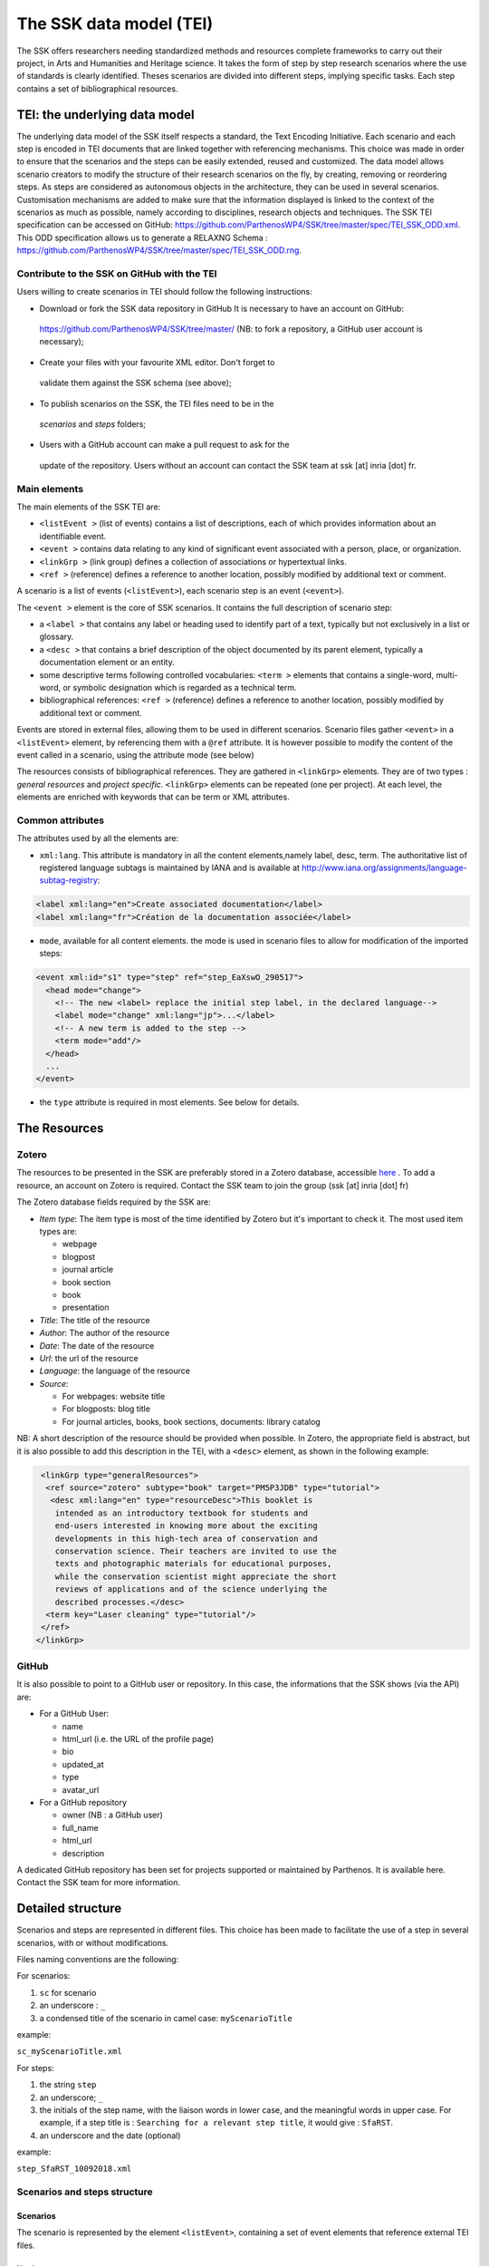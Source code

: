 .. _reTEI:

========================
The SSK data model (TEI)
========================

The SSK offers researchers needing standardized methods and resources
complete frameworks to carry out their project, in Arts and Humanities
and Heritage science. It takes the form of step by step research
scenarios where the use of standards is clearly identified. Theses
scenarios are divided into different steps, implying specific tasks.
Each step contains a set of bibliographical resources.

TEI: the underlying data model
==============================

The underlying data model of the SSK itself respects a standard, the
Text Encoding Initiative. Each scenario
and each step is encoded in TEI documents that are linked together with
referencing mechanisms. This choice was made in order to ensure that the
scenarios and the steps can be easily extended, reused and customized.
The data model allows scenario creators to modify the structure of their
research scenarios on the fly, by creating, removing or reordering
steps. As steps are considered as autonomous objects in the
architecture, they can be used in several scenarios. Customisation
mechanisms are added to make sure that the information displayed is
linked to the context of the scenarios as much as possible, namely
according to disciplines, research objects and techniques.
The SSK TEI specification can be accessed on GitHub: https://github.com/ParthenosWP4/SSK/tree/master/spec/TEI_SSK_ODD.xml.
This ODD specification allows us to generate a RELAXNG Schema : https://github.com/ParthenosWP4/SSK/tree/master/spec/TEI_SSK_ODD.rng.

Contribute to the SSK on GitHub with the TEI
--------------------------------------------

Users willing to create scenarios in TEI should follow the following
instructions:

-  Download or fork the SSK data repository in GitHub It is necessary to have an account on GitHub:
  `https://github.com/ParthenosWP4/SSK/tree/master/ <https://github.com/ParthenosWP4/SSK/tree/master/spec/TEI_SSK_ODD.xml>`__
  (NB: to fork a repository, a GitHub user account is necessary);

-  Create your files with your favourite XML editor. Don't forget to
  validate them against the SSK schema (see above);

-  To publish scenarios on the SSK, the TEI files need to be in the
  *scenarios* and *steps* folders;

-  Users with a GitHub account can make a pull request to ask for the
  update of the repository. Users without an account can contact the
  SSK team at ssk [at] inria [dot] fr.

Main elements
-------------

The main elements of the SSK TEI are:

-  ``<listEvent >`` (list of events) contains a list of
   descriptions, each of which provides information about an
   identifiable event.
-  ``<event >`` contains data relating to any kind of
   significant event associated with a person, place, or organization.
-  ``<linkGrp >`` (link group) defines a collection of
   associations or hypertextual links.
-  ``<ref >`` (reference) defines a reference to another
   location, possibly modified by additional text or comment.

A scenario is a list of events (``<listEvent>``), each scenario step is an event (``<event>``).

The ``<event >`` element is the core of SSK scenarios. It contains the full description of scenario step:

- a ``<label >`` that contains any label or heading used to identify part of a text, typically but not exclusively in a list or glossary.
- a ``<desc >`` that contains a brief description of the object documented by its parent element, typically a documentation element or an entity.
- some descriptive terms following controlled vocabularies: ``<term >`` elements that contains a single-word, multi-word, or symbolic designation which is regarded as a technical term.
- bibliographical references: ``<ref >`` (reference) defines a reference to another location, possibly modified by additional text or comment.

Events are stored in external files, allowing them to be used in different scenarios.
Scenario files gather ``<event>`` in a ``<listEvent>`` element, by referencing them with a ``@ref`` attribute.
It is however possible to modify the content of the event called in a scenario, using the attribute mode (see below)

The resources consists of bibliographical references. They are gathered
in ``<linkGrp>`` elements. They are of two types : `general resources` and
`project specific`. ``<linkGrp>`` elements can be repeated (one per project). At
each level, the elements are enriched with keywords that can be term or
XML attributes.

Common attributes
-----------------

The attributes used by all the elements are:

* ``xml:lang``. This attribute is mandatory in all the content elements,namely label, desc, term. The authoritative list of registered language subtags is maintained by IANA and is available at http://www.iana.org/assignments/language-subtag-registry:

.. code-block:: xml

  <label xml:lang="en">Create associated documentation</label>
  <label xml:lang="fr">Création de la documentation associée</label>

* ``mode``, available for all content elements. the mode is used in scenario files to allow for modification of the imported steps:

.. code-block:: xml

  <event xml:id="s1" type="step" ref="step_EaXswO_290517">
    <head mode="change">
      <!-- The new <label> replace the initial step label, in the declared language-->
      <label mode="change" xml:lang="jp">...</label>
      <!-- A new term is added to the step -->
      <term mode="add"/>
    </head>
    ...
  </event>

* the ``type`` attribute is required in most elements. See below for details.

The Resources
=============

Zotero
------

The resources to be presented in the SSK are preferably stored in a Zotero
database, accessible  `here <https://www.zotero.org/groups/427927/ssk-parthenos>`_ . To add a resource, an account
on Zotero is required. Contact the SSK team to join the group (ssk [at]
inria [dot] fr)

The Zotero database fields required by the SSK are:

* `Item type`: The item type is most of the time identified by Zotero but it's important to check it. The most used item types are:

  * webpage
  * blogpost
  * journal article
  * book section
  * book
  * presentation

* `Title`: The title of the resource
* `Author`: The author of the resource
* `Date`: The date of the resource
* `Url`: the url of the resource
* `Language`: the language of the resource
* `Source`:

  * For webpages: website title
  * For blogposts: blog title
  * For journal articles, books, book sections, documents: library catalog

NB: A short description of the resource should be provided when
possible. In Zotero, the appropriate field is abstract, but it is also
possible to add this description in the TEI, with a ``<desc>`` element, as
shown in the following example:

.. code-block:: xml

  <linkGrp type="generalResources">
   <ref source="zotero" subtype="book" target="PM5P3JDB" type="tutorial">
    <desc xml:lang="en" type="resourceDesc">This booklet is
     intended as an introductory textbook for students and
     end-users interested in knowing more about the exciting
     developments in this high-tech area of conservation and
     conservation science. Their teachers are invited to use the
     texts and photographic materials for educational purposes,
     while the conservation scientist might appreciate the short
     reviews of applications and of the science underlying the
     described processes.</desc>
   <term key="Laser cleaning" type="tutorial"/>
  </ref>
 </linkGrp>

GitHub
------

It is also possible to point to a GitHub user or repository. In this
case, the informations that the SSK shows (via the API) are:

* For a GitHub User:

  * name
  * html\_url (i.e. the URL of the profile page)
  * bio
  * updated\_at
  * type
  * avatar\_url

* For a GitHub repository

  * owner (NB : a GitHub user)
  * full\_name
  * html\_url
  * description

A dedicated GitHub repository has been set for projects supported or
maintained by Parthenos. It is available here. Contact the SSK team for
more information.

Detailed structure
==================

Scenarios and steps are represented in different files. This choice has
been made to facilitate the use of a step in several scenarios, with or
without modifications.

Files naming conventions are the following:

For scenarios:

#. ``sc`` for scenario
#. an underscore : ``_``
#. a condensed title of the scenario in camel case: ``myScenarioTitle``

example:

``sc_myScenarioTitle.xml``

For steps:

#. the string ``step``
#. an underscore; ``_``
#. the initials of the step name, with the liaison words in lower case, and the meaningful words in upper case. For example, if a step title is : ``Searching for a relevant step title``, it would give : ``SfaRST``.
#. an underscore and the date (optional)

example:

``step_SfaRST_10092018.xml``

Scenarios and steps structure
-----------------------------

Scenarios
~~~~~~~~~

The scenario is represented by the element ``<listEvent>``, containing a set of event elements that reference external TEI files.

Header
^^^^^^

The structure of the Scenario header is as follows:

.. code-block:: xml

  <TEI type="scenario" xmlns="http://www.tei-c.org/ns/1.0">
    <teiHeader>
      <fileDesc>
        <titleStmt>
          <title>
          <!-- Title of the tei document, not title of the scenario -->
          </title>
          <author>
            <persName>...</persName>
            <affiliation>...</affiliation>
          </author>
          <sponsor>PARTHENOS</sponsor>
        </titleStmt>
        <publicationStmt>
          <authority>...</authority>
          <availability>
            <licence target="http://creativecommons.org/licenses/by/4.0/">
              <p>The Creative Commons Attribution 4.0 Unported
              (CC BY 4.0) Licence applies to this document.</p>
            </licence>
          </availability>
        </publicationStmt>
        <sourceDesc>
          <p>Created from scratch</p>
        </sourceDesc>
      </fileDesc>
      <revisionDesc>
        <change>
        <!-- Only for major changes: addition of an author, of a step, etc. -->
        </change>
      </revisionDesc>
    </teiHeader>
    ...
  </TEI>

The scenario header includes the following data elements:

  * the title of the document (which is not the title of the scenario)
  * the authors of the scenarios
  * the major modifications

Structure
^^^^^^^^^

In a scenario file, ``<event>`` elements are used as pointers to link to full
event elements stored in external files.

.. code-block:: xml

  <listEvent>
    <event xml:id="s1" type="step" ref="step_EaXswO_290517"/>
    <event xml:id="s2" type="step" ref="step_Eprimrf_300517"/>
    <event xml:id="s3" type="step" ref="step_Cad_300517"/>
    <event xml:id="s4" type="step" ref="step_Tdats_300517"/>
    <event xml:id="s5" type="step" ref="step_Sapditnf_300517"/>
  </listEvent>

It is also possible to refer to another scenario, that will be entirely
(or partially by using parameters - see below) include in the described
scenario.

.. code-block:: xml

  <listEvent>
    <event type="scenario" ref="SSK_digitization.xml"/>
    <event xml:id="s1" type="step" ref="step_KedKep_170717"/>
    ...
  </listEvent>

It is possible to modify the content of an existing step directly in the
scenario file. See the advanced features for more information.

Steps
~~~~~

Step files record the full description of the scenario step. Several elements have the same meaning and behaviour than those in scenario files.
The main difference is the content of the ``<event>`` element.

header
^^^^^^

The structure of the step header is as follows:

.. code-block:: xml

  <TEI type="step" xmlns="http://www.tei-c.org/ns/1.0">
  <teiHeader>
  <fileDesc>
   <titleStmt>
    <title>
  <!-- title of the file, not title of the step -->
    </title>
    <author>
     <persName>Charles Riondet</persName>
     <affiliation>Inria</affiliation>
    </author>
   </titleStmt>
   <publicationStmt>
    <authority>Parthenos</authority>
    <availability>
     <licence target="http://creativecommons.org/licenses/by/4.0/">
      <p>The Creative Commons Attribution 4.0 Unported
             (CC BY 4.0) Licence applies to this document.</p>
     </licence>
    </availability>
   </publicationStmt>
   <sourceDesc>
    <p>Created from scratch</p>
   </sourceDesc>
  </fileDesc>
  <revisionDesc>
   <change/>
  </revisionDesc>
  </teiHeader> ...
  </TEI>

The step header includes the following data elements:

* the title of the document
* the author of the step
* the major modification

structure
^^^^^^^^^

The main components of a ``<event>`` element are the description of the event, and the
resources related to it. The description is recorded in the elements
``head`` (see below) and ``desc`` and the resources are contained by
one or several ``linkGrp``.

Content of scenarios and steps
------------------------------

.. _head:

head
~~~~

The TEI ``head`` element record the title of a scenario or a step.

The attribute ``xml:lang`` is mandatory. The element ``head`` can be repeated to
give as many translated versions as possible. Create associated
documentation

.. _desc:

desc
~~~~

The element ``desc`` is used in two ways for the description of the scenarios and the steps. The distinction is made with the attribute ``type``

* When the value of type is `definition`, the content of desc is a short text describing the scenario or the step
* When the value of type is `term`, the content of desc is a set of term elements

.. _term:

term
~~~~

``term`` elements are used to tag the scenarios, the steps and the resources, according to the SSK taxonomies, that are:

* Tadirah activities, objects and techniques
* the Dariah-IT Standard Knowledge base
* aureHAL disciplines

Functioning
^^^^^^^^^^^

These taxonomies are declared with the attributes ``type`` and ``source``. The
attributes of ``<term>`` elements are:

* The ``type`` attribute gives an information about the kind of term used. Its values are

  * standard: the key gives the id of a standard referenced in the **SSK standard Knowledge base**
  * activity: the value of key is taken from the **Tadirah** ontology, research activities section
  * object: the value of key is taken from the **Tadirah** ontology, research objects section
  * technique: the value of key is taken from the **Tadirah** ontology, research techniques section
  * discipline, taken from the **aureHAL** taxonomy

* The ``source`` attribute sets a reference link for the taxonomy.
* The ``key`` attribute gives either an URI when the label of the term can be taken from or directly a label

.. _vocabs:

Taxonomies
^^^^^^^^^^

Tadirah activities
''''''''''''''''''

the activities must be chosen in the following list (only pick between
the second level values):

* Capture

  * Conversion
  * Data Recognition
  * Discovering
  * Gathering
  * Imaging
  * Recording
  * Transcription

* Creation

  * Designing
  * Programming
  * Translation
  * Web development
  * Writing

* Enrichment

  * Annotating
  * Cleanup
  * Editing

* Analysis

  * Content Analysis
  * Network Analysis
  * Relational Analysis
  * Spatial Analysis
  * Structural Analysis
  * Stylistic Analysis
  * Visualization

* Interpretation

  * Contextualizing
  * Modeling
  * Theorizing

* Storage

  * Archiving
  * Identifying
  * Organizing
  * Preservation

* Dissemination

  * Collaboration
  * Commenting
  * Communicating
  * Crowdsourcing
  * Publishing
  * Sharing

* Meta-Activities

  * Assessing
  * Community Building
  * Give Overview
  * Project Management
  * Teaching / Learning

Tadirah techniques
''''''''''''''''''

The Tadirah techniques are the following :

- Bit Stream Preservation

-  Brainstorming

-  Browsing

-  Cluster Analysis

-  Collocation Analysis

-  Commenting

-  Concordancing

-  Debugging

-  Distance Measures

-  Durable Persistent Media

-  Emulation

-  Encoding

-  Gamification

-  Georeferencing

-  Information Retrieval

-  Linked Open Data

-  Machine Learning

-  Mapping

-  Migration

-  Named Entity Recognition

-  Open Archival Information Systems

-  Pattern Recognition

-  Photography

-  POS-Tagging

-  Preservation Metadata

-  Principal Component Analysis

-  Replication

-  Scanning

-  Searching

-  Sentiment Analysis

-  Sequence Alignment

-  Technology Preservation

-  Topic Modeling

-  Versioning

-  Web Crawling

-  Text Mining


TaDIRAH Objects
'''''''''''''''

The TaDIRAH objects vocabulary contains 36 types of research objects,
including the most common used by Arts and Humanities scholars.

-  Artifacts

-  Bibliographic Listings

-  Code

-  Computers

-  Curricula

-  Digital Humanities

-  Data

-  File

-  Images

-  Images (3D)

-  Infrastructure

-  Interaction

-  Language

-  Link

-  Literature

-  Manuscript

-  Map

-  Metadata

-  Methods

-  Multimedia

-  Multimodal

-  Named Entities

-  Persons

-  Projects

-  Research

-  Research Process

-  Research Results

-  Sheet Music

-  Software

-  Sound

-  Standards

-  Text

-  Text Bearing Objects

-  Tools

-  Video

-  VREs

aureHAL disciplines
'''''''''''''''''''

The disciplines must be chosen in the following list:

- Biological anthropology

- Social Anthropology and ethnology

-  Archaeology and Prehistory

-  Architecture, space management

-  Art and art history

-  Classical studies

-  Demography

-  Law

-  Economies and finances

-  Education

-  Environmental studies

-  Gender studies

-  Geography

-  Management

-  History, Philosophy and Sociology of Sciences

-  History

-  Communication sciences

-  Linguistics

-  Literature

-  Cultural heritage and museology

-  Musicology and performing arts

-  Philosophy

-  Psychology

-  Religions

-  Political science

-  Sociology

-  Methods and statistics

Standards knowledge base
''''''''''''''''''''''''

The list of the standards already described in the Standards Knowledge
base can be found here. If you don’t find the standard you want, you can
create a description using this sample file and upload it here to the GitHub folder `standardsDesc <https://github.com/ParthenosWP4/SSK/tree/master/standardsDesc>`_.

Note that the value to indicate in the key is the value of the field
"standard\_abbr\_name". See below the sample file.

.. code-block:: xml

  <doc>
      <field name="id">33 (must be incremented by 1 for each new standard)</field>
      <field name="standard_abbr_name">Standard abbreviated Name
      This information will be used in the TEI file to refer to this description</field>
      <field name="standard_complete_name">Standard Complete name</field>
      <field name="standard_type">Two values: 'standard' OR 'method'.
      When describing a format, use 'standard',
      when describing a protocol or a set of techniques, use 'method'</field>
      <field name="standard_desc_eng">English Description</field>
      <field name="standard_desc_fr">French Description</field>
      <field name="standard_desc_deu">German Description</field>
      <field name="standard_desc_esp">Spanish Description</field>
      <field name="standard_data_type">select from: Horizontal->e.g. XML, CSV
      and vertical ->e.g. EDM</field>
      <field name="standard_link">http://link_to_standard_official_page.com</field>
      <field name="standard_tags">Tag1: example-> Classification</field>
      <field name="standard_tags">Tag2: example-> Human-history</field>
      <field name="standard_tags">Tag3: example-> Research Activities - Organizing</field>
      <field name="standard_tags">Tag4: example-> Research Objects - Digital Humanities</field>
      <field name="standard_resources">http://link_to_resource_about_the _standard.com</field>
  </doc>

.. _resources:

linkGrp
~~~~~~~

``linkGrp`` is the container for the resources associated to a given step. It can have three attributes:

* The attribute ``type`` is required and can have two values:

  * `generalResources`: for resources that give general input about a standard, a protocol, ...
  * `projectResources`: for resources that show examples of real projects using the described standard, protocol, ...

*  When type has `projectResources` for value, two more attributes are required:

  * `source` for the name of the project mentioned
  * `corresp` for a url pointing to or identifying the project


.. code-block:: xml

  <linkGrp type="generalResources">
    <ref type="Report" source="zotero" target="ZQVB6CIP"/>
  </linkGrp>
  <linkGrp type="projectResources" source="CODATA" corresp="http://www.codata.org/">
    <ref type="Report" source="zotero" target="G4UPDPG3"/>
  </linkGrp>

.. _refs:

ref
~~~

The attributes for ref are type, subtype, source and target.

* The attribute type is required. Its values are taken from the Zotero item types, plus SSK specific values. Possible values are:

  * spec: the specification, of a standard for instance.
  * report: technical reports
  * blog: blog posts
  * tutorial: tutorials or guidelines
  * script: Scripts and code samples
  * paper: Scholarly papers
  * library: Computing libraries
  * tool: a link to a service or a software useful for a given step.
  * database:
  * method
  * bibliography
  * schema

*  the source attribute in ref is used by the SSK to record where the full information about the resource is stored, and that the SSK queries. The values are a semi-closed list. The source attribute has for possible values:

  * zotero: The Parthenos WP4 Zotero library: WP4 Zotero Library
  * github: resources hosted in a GitHub repository, preferably the Parthenos WP4 repository, but not exclusively
  * isidore: resources described in the platform of search Isidore dedicated to Humanities and Social Sciences.

* The target attribute specifies the destination of the reference with an URI.


.. code-block:: xml

  <ref type="spec" subtype="standard" target="http://zotero.org/groups/427927/items/BEVAWMPX"/>

param
~~~~~

See below the advanced features section

Advanced features
=================

.. _custom:

Customize a step or a scenario
------------------------------

It is possible to modify the content of a step directly in the scenario
file, for instance, modifying the label to contextualize it, or adding a
very specific resource. To do so, event and its children can be
specified with the mode attribute; with the possible following values:

- `change`
- `add`

.. code-block:: xml

  <event type="step" ref="step_EaXswO_290517">
   <head mode="add" xml:lang="jp">...</head>
   <desc type="definition" mode="change">...</desc>
   ...
  </event>

.. _param:

The parameters
--------------

When pointing to a step inside a scenario, it is possible to use
parameters to refine the behaviour of this step. This parametrization
uses the element ``<param>`` in ``<event>``. Two different uses are possible for the
moment, to refine the resources selection in a given step, or to
include some steps of a scenario in another scenario.

Parameter #1 : refine the resources
~~~~~~~~~~~~~~~~~~~~~~~~~~~~~~~~~~~

It is possible to select the resources to be displayed in a scenario.
The criteria are based on the taxonomies used by the SSK model :

- Tadirah Activities
- Tadirah techniques
- NEMO Data types
- aureHAL disciplines
- Standards

The element param contains an attribute name, that contains a formal name to identify on which taxonomy the parameter is applied. The possible values are :

-  activity

-  technique

-  datatype

-  discipline

-  standard

Another attribute value contains the term used to select the
wanted resources. In other words, in the example below, the resources
displayed would only be the ref that contains one or more term
elements with values "XML", "conversion" and "Text Bearing Objects".

.. code-block:: xml

  <event type="researchStep" ref="referencedStep">
   <label mode="replace">New label</label>
   <desc mode="replace">new description</desc>
   <!-- resources -->
   <param name="standard" value="XML"/>
   <param name="activity" value="conversion"/>
   <param name="technique" value="Text Bearing Objects"/> ...
  </event>

In this situation, all the following
resources would be selected.

.. code-block:: xml

  <ref type="code" target="// URL //">
   <term type="activity" source="tadirah" key="conversion"/>
   <term type="standard" key="XML"/>
  </ref>

  <ref type="code" target="// URL //">
   <term type="technique" source="tadirah" key="Text Bearing Objects"/>
   <term type="standard" key="XML"/>
  </ref>

  <ref type="code" target="// URL //">
   <term type="technique" source="tadirah" key="Text Bearing Objects"/>
   <term type="activity" source="tadirah" key="conversion"/>
  </ref>

  <ref type="code" target="URL">
   <term type="standard" key="XML"/>
  </ref>

Parameter #2 : include partially a scenario into another
~~~~~~~~~~~~~~~~~~~~~~~~~~~~~~~~~~~~~~~~~~~~~~~~~~~~~~~~

This mechanism records :

* The reference to a scenario
* A set of steps, not necessarily consecutive.

In this case, the attributes of param are also name and value, but they have a
different behaviour. The name value is range. The attribute value
records the interval of the steps (i.e. their order number) in the
scenario to include. To indicate an consecutive interval, the steps
indexes should be separated by an hyphen: ``-``. To indicate
non-consecutive steps, the steps indexes should be separated by a
comma: ``,``. These two behaviours can be mixed (see examples below)

A set of steps, sometimes consecutive, sometimes not consecutive
^^^^^^^^^^^^^^^^^^^^^^^^^^^^^^^^^^^^^^^^^^^^^^^^^^^^^^^^^^^^^^^^
This parameter would select steps 1, 2 and 3.

.. code-block:: xml

  <event xml:id="jjjj" type="researchScenario" ref="scenario_to_Be_Included">
    <param name="range" value="1-3"/>
  </event>

This parameter would select steps 1 and 3.

.. code-block:: xml

  <event xml:id="jjjj" type="researchScenario" ref="scenario_to_Be_Included">
    <param name="range" value="1,3"/>
  </event>

This parameter would select steps 1, 3, 5, 6 and 7.

.. code-block:: xml

  <event xml:id="jjjj" type="researchScenario" ref="scenario_to_Be_Included">
    <param name="range" value="1,3,5-7"/>
  </event>

Mixing parameters
~~~~~~~~~~~~~~~~~

This example shows the inclusion of a scenario into another and a
filter based on a keyword for a particular step in this subset. If the
@corresp is not used, the param will be applied to all the included
steps.

.. code-block:: xml

  <event xml:id="jjjj" type="researchScenario" ref="scenario_to_Be_Included">
    <param name="range" value="1,2,4-6"/>
    <!-- filter resources of the step nr 2 -->
    <param name="standards" value="XML" corresp="#2"/>
  </event>
